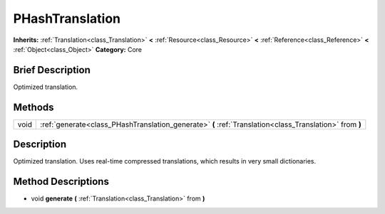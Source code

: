 .. Generated automatically by doc/tools/makerst.py in Godot's source tree.
.. DO NOT EDIT THIS FILE, but the PHashTranslation.xml source instead.
.. The source is found in doc/classes or modules/<name>/doc_classes.

.. _class_PHashTranslation:

PHashTranslation
================

**Inherits:** :ref:`Translation<class_Translation>` **<** :ref:`Resource<class_Resource>` **<** :ref:`Reference<class_Reference>` **<** :ref:`Object<class_Object>`
**Category:** Core

Brief Description
-----------------

Optimized translation.

Methods
-------

+-------+---------------------------------------------------------------------------------------------------------+
| void  | :ref:`generate<class_PHashTranslation_generate>` **(** :ref:`Translation<class_Translation>` from **)** |
+-------+---------------------------------------------------------------------------------------------------------+

Description
-----------

Optimized translation. Uses real-time compressed translations, which results in very small dictionaries.

Method Descriptions
-------------------

.. _class_PHashTranslation_generate:

- void **generate** **(** :ref:`Translation<class_Translation>` from **)**


